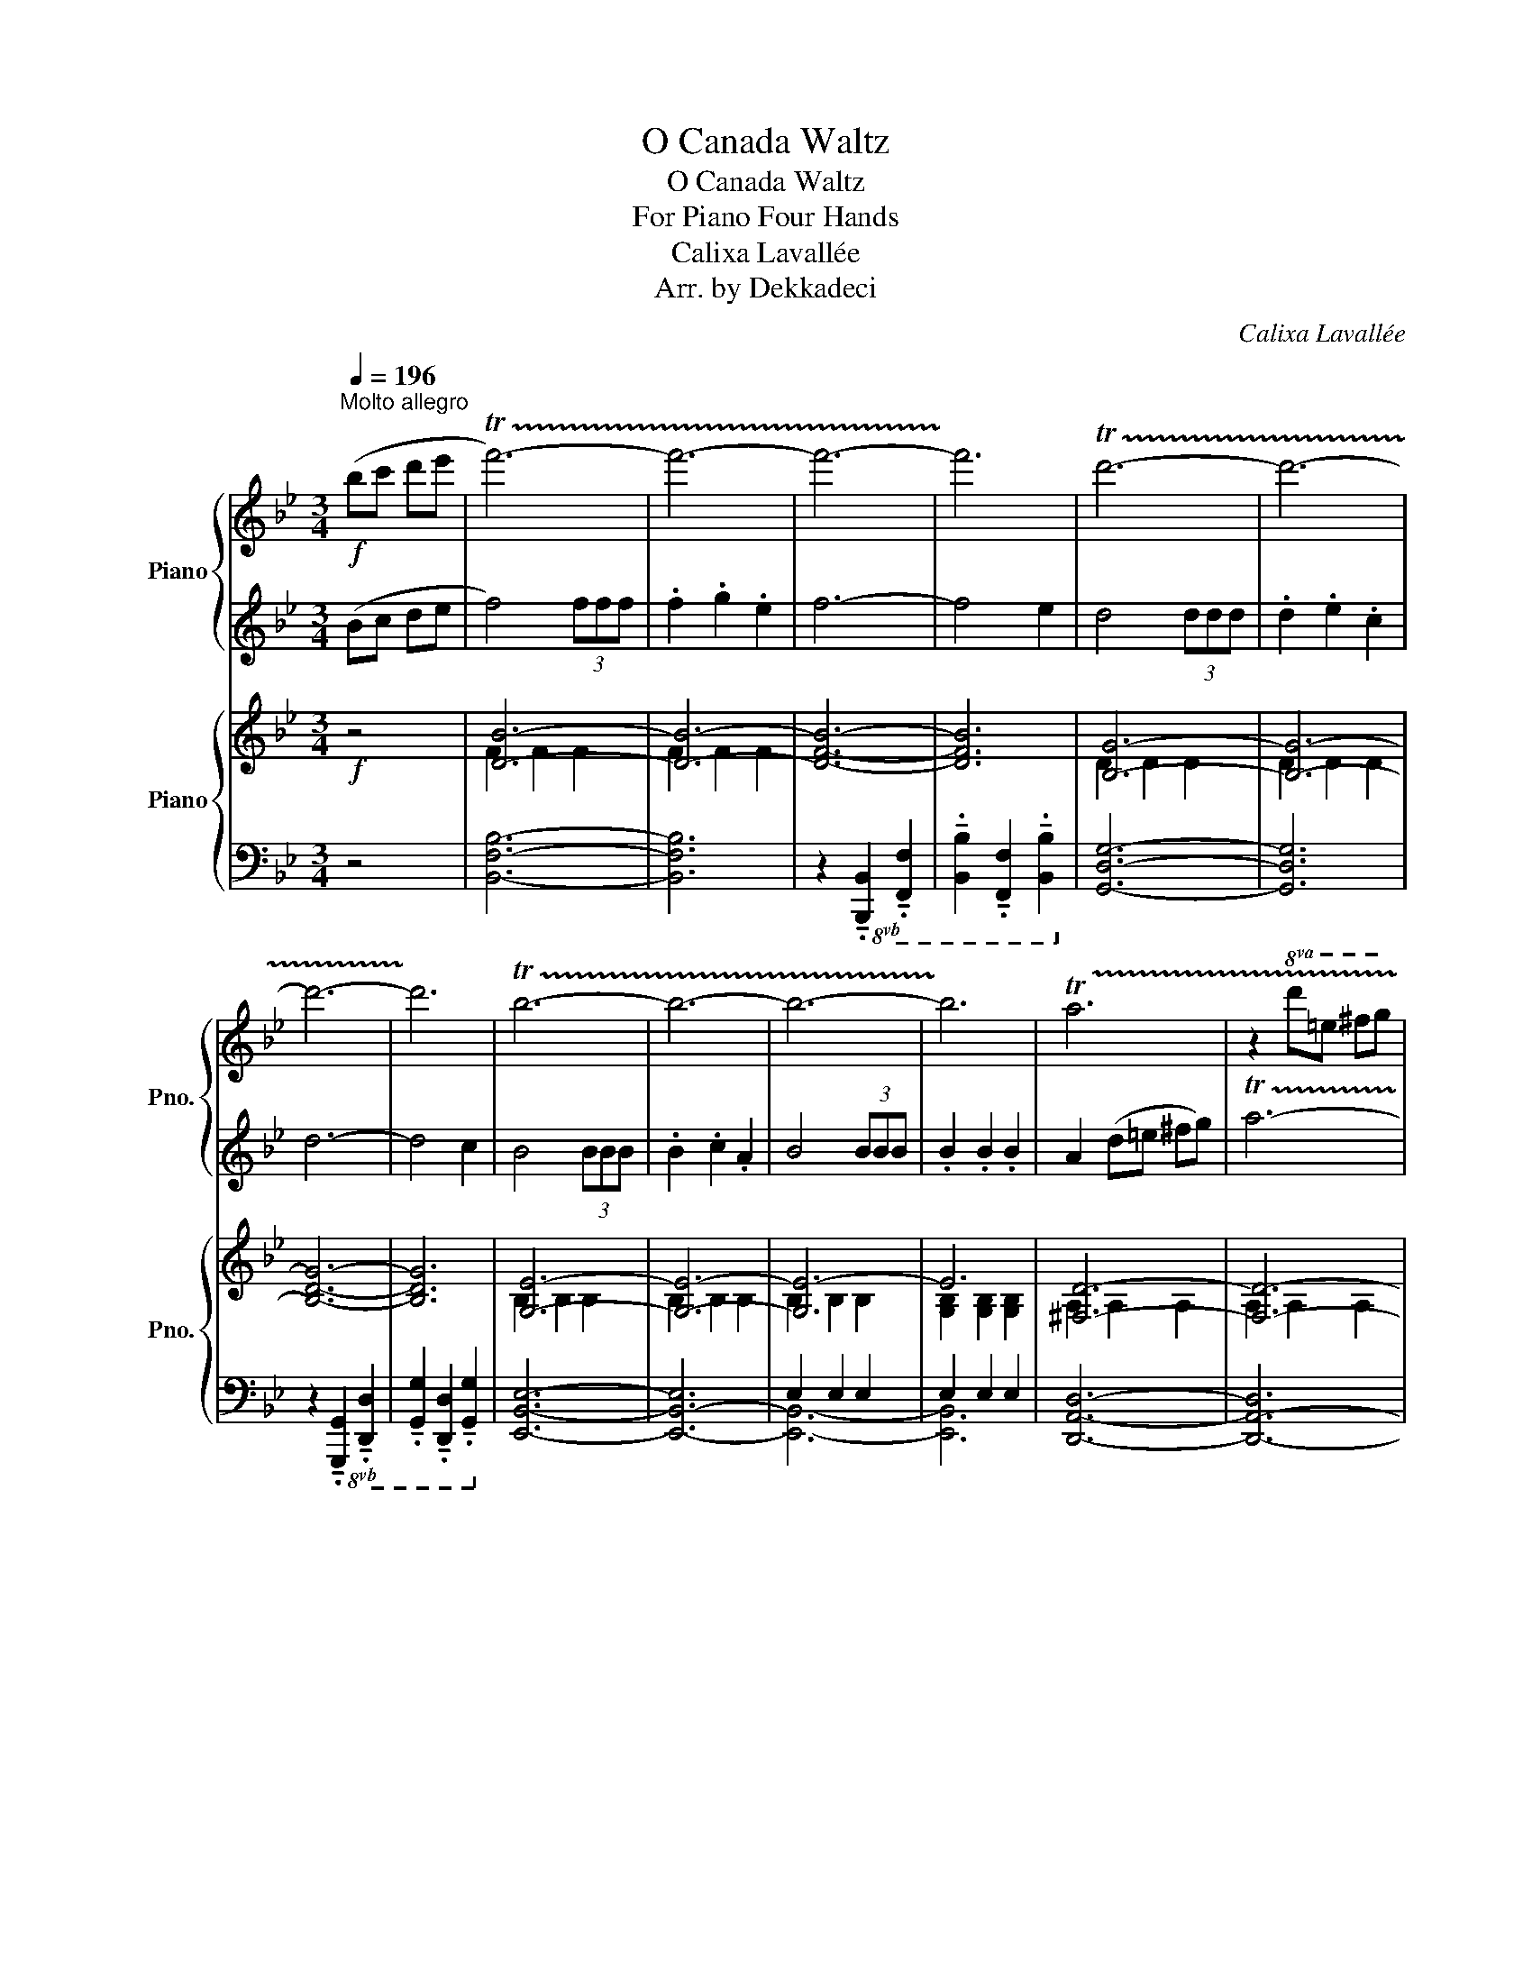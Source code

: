 X:1
T:O Canada Waltz
T:O Canada Waltz
T:For Piano Four Hands
T:Calixa Lavallée
T:Arr. by Dekkadeci
C:Calixa Lavallée
Z:Arr. by Dekkadeci
%%score { 1 | 2 } { ( 3 5 ) | ( 4 6 ) }
L:1/8
Q:1/4=196
M:3/4
K:Bb
V:1 treble nm="Piano" snm="Pno."
V:2 treble 
V:3 treble nm="Piano" snm="Pno."
V:5 treble 
V:4 bass 
V:6 bass 
V:1
"^Molto allegro"!f! (bc' d'e' | !trill(!Tf'6-) | f'6- | f'6- | !trill)!f'6 | !trill(!Td'6- | d'6- | %7
 d'6- | !trill)!d'6 | !trill(!Tb6- | b6- | b6- | !trill)!b6 | !trill(!Ta6 | z2!8va(! d'=e' ^f'g' | %15
 !trill(!T^c''4- !trill)!c''=b'/c''/ | .d''2!8va)!!mf! z4 ||[K:G] .B2 d3 d | G4 A2 | (Bc .d2) .e2 | %20
 A6 | .B2 (d^c Bc) | .d2 .d2 .e2 | (fg .a2) .^c2 |!>(! !^!d2 .A2 .B2!>)! |!mp! c>!<(!B A2 Bc | %26
 d>c B2 cd | (ed .c2) .B2!<)! |!mf! !^!A2!>(! .A2 .B2!>)! |!mp! c>!<(!B A2 Bc | d>c B2 B2 | %31
 A2 d2 (d/^c/B/c/ | d6)!<)! |!f! .B2 d3 d | G6 | .c2 e3 e | A6 | .d2 ^d3 d | (ec) .B2 .A2 | %39
 .G2 A3 A | B6 | .d2 g3 g | (ec) .B2 .A2 | d6 | f6 | g6- | g6 | z4{/^a} .b2 | z6 |] %49
V:2
 (Bc de | f4) (3fff | .f2 .g2 .e2 | f6- | f4 e2 | d4 (3ddd | .d2 .e2 .c2 | d6- | d4 c2 | B4 (3BBB | %10
 .B2 .c2 .A2 | B4 (3BBB | .B2 .B2 .B2 | A2 (d=e ^fg) | !trill(!Ta6- | !trill)!a6 | z2 d2 c2 || %17
[K:G] z6 | z6 | z6 | z6 | z6 | z6 | z6 | z6 | z2 [A,D]2 [A,D]2 | z2 [B,D]2 [B,D]2 | z2 .E2 .E2 | %28
 .F2 z4 | z2 [A,D]2 [A,D]2 | z2 [B,D]2 [B,D]2 | z2 [DFA]2 [^CEA]2 | z2 [DFA]2 [CDFA]2 | %33
 z2 [GB]2 [FA]2 | z2 [B,E]2 [B,D]2 | z2 [Ac]2 [Gc]2 | z2 [DF]2 [CE]2 | z2 [FB]2 [FA]2 | %38
 .[^GB]2 z4 | z2 [DF]2 [DF]2 | z2 [DG]2 [DG]2 | z2 [Bd]2 [Bd]2 | z2 .[E^G]2 .[^CE]2 | %43
 z2 [FA]2 [FA]2 | z2 [Ad]2 [Ad]2 | z2 [Bd]2 [Bd]2 | [Bd]2 [Bd]2 [Bd]2 | .[Bd]2 z2{/^A} .B2 | %48
 !^!G2 z4 |] %49
V:3
!f! z4 | [DB]6- | [DB]6- | [DFB]6- | [DFB]6 | [B,G]6- | [B,G]6- | [B,DG]6- | [B,DG]6 | [G,E]6- | %10
 [G,E]6- | [G,E-]6 | E6 | [^F,D]6- | [F,D]6- | [F,D]6- | [F,A,D]2 z4 ||[K:G]!mf! z6 | z6 | z6 | %20
 z6 | z6 | z6 | z6 |!>(! z6!>)! |[K:bass]!mp! F,6 | G,6 | (A,B, .[E,C]2) .[E,^C]2 | %28
!mf! .[F,D]2!>(! z4!>)! |!mp! F,6 | G,6 | (A,B, [D,A,]2) [^C,A,]2 | D,6 |!f! .B,2 D3 D | G,6 | %35
 .C2 E3 E | A,6 | .D2 ^D3 D | ([E,^G,E]C) .B,2 .A,2 | .G,2 A,3 A, | B,6 | .D2 G3 G | %42
 (EC) .[E,^G,B,]2 .[E,A,]2 | D6 | F6 | G4 GG | (GD B,D B,A, | .G,2) z4 | !^!G,2 z4 |] %49
V:4
 z4 | [B,,F,B,]6- | [B,,F,B,]6 | z2!8vb(! !tenuto!.[B,,,B,,]2 !tenuto!.[F,,,F,,]2 | %4
 !tenuto!.[B,,,B,,]2 !tenuto!.[F,,,F,,]2 !tenuto!.[B,,,B,,]2!8vb)! | [G,,D,G,]6- | [G,,D,G,]6 | %7
 z2!8vb(! !tenuto!.[G,,,G,,]2 !tenuto!.[D,,,D,,]2 | %8
 !tenuto!.[G,,,G,,]2 !tenuto!.[D,,,D,,]2 !tenuto!.[G,,,G,,]2!8vb)! | [E,,B,,E,]6- | [E,,-B,,-E,]6 | %11
 E,2 E,2 E,2 | E,2 E,2 E,2 | [D,,A,,D,]6- | [D,,-A,,-D,]6 | D,2 D,2 D,2 | [D,,A,,D,]2 z4 || %17
[K:G] (G,2 [B,D]2) [B,D]2 | (G,2 [B,D]2) [B,D]2 | (G,2 [B,D]2) [CE]2 | (F,2 [A,D]2) [A,D]2 | %21
 (G,2 [B,D]2) [^CE]2 | (F,2 [A,D]2) [A,D]2 | (A,2 [DF]2) [^CE]2 | [F,A,D]2 z4 | F,,6 | G,,6 | %27
 (A,,B,, .C,2) .^C,2 | .D,2 z4 | F,,6 | G,,6 | (A,,B,, A,,2) A,,2 | z2 A,,2 C,2 | G,,4 F,,2 | %34
 E,,6 | A,,4 G,,2 | F,,6 | B,,4 A,,2 | .^G,,2 z4 | G,,4 F,,2 | G,,6 | z2 D,2 D,2 | C,4 ^C,2 | D,6 | %44
 D,6 | z2 [B,,D,G,]2 [B,,D,G,]2 | [B,,D,G,]2 [B,,D,G,]2 [B,,D,G,]2 | .[G,,B,,D,]2 z4 | %48
 !^!G,,2 z4 |] %49
V:5
 x4 | F2 F2 F2 | F2 F2 F2 | x6 | x6 | D2 D2 D2 | D2 D2 D2 | x6 | x6 | B,2 B,2 B,2 | B,2 B,2 B,2 | %11
 B,2 B,2 B,2 | [G,B,]2 [G,B,]2 [G,B,]2 | A,2 A,2 A,2 | A,2 A,2 A,2 | A,2 A,2 A,2 | x6 ||[K:G] x6 | %18
 x6 | x6 | x6 | x6 | x6 | x6 | x6 |[K:bass] z2!<(! D,2 D,2 | z2 D,2 D,2 | x6!<)! | x6 | %29
 z2!<(! D,2 D,2 | z2 D,2 D,2 | x6 | x6!<)! | z2 [D,G,]2 [D,F,]2 | z2 [G,,E,]2 [G,,E,]2 | %35
 z2 [E,A,]2 [E,G,]2 | z2 [A,,D,]2 [A,,D,]2 | z2 [^D,B,]2 [D,F,]2 | x6 | z2 [A,,D,F,]2 [A,,D,F,]2 | %40
 z2 [B,,D,G,]2 [B,,D,G,]2 | z2 [G,B,D]2 [G,B,D]2 | x6 | z2 [F,A,]2 [F,A,]2 | %44
 z2 [F,A,D]2 [F,A,CD]2 | x6 | x6 | x6 | x6 |] %49
V:6
 x4 | x6 | x6 | x2!8vb(! x4 | x6!8vb)! | x6 | x6 | x2!8vb(! x4 | x6!8vb)! | x6 | x6 | [E,,B,,]6- | %12
 [E,,B,,]6 | x6 | x6 | [D,,A,,-]6 | x6 ||[K:G] x6 | x6 | x6 | x6 | x6 | x6 | x6 | x6 | x6 | x6 | %27
 x6 | x6 | x6 | x6 | x6 | D,,6 | x6 | x6 | x6 | x6 | x6 | x6 | x6 | x6 | G,,4 B,,2 | x6 | x6 | x6 | %45
 G,,6- | G,,6- | x6 | x6 |] %49


